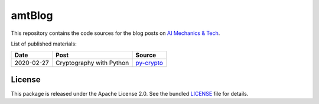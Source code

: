 amtBlog
=======

This repository contains the code sources for the
blog posts on `AI Mechanics & Tech <https://aimechanics.tech>`_.


List of published materials:

+------------+----------------------------+-----------------+
| Date       | Post                       | Source          |
+============+============================+=================+
| 2020-02-27 | Cryptography with Python   | `py-crypto`_    |
+------------+----------------------------+-----------------+



License
-------

This package is released under the Apache License 2.0. See the bundled
`LICENSE`_ file for details.


.. _LICENSE: https://github.com/aimktech/amtBlog/blob/master/LICENSE.txt

.. _py-crypto: https://github.com/aimktech/amtBlog/tree/master/py-crypto
